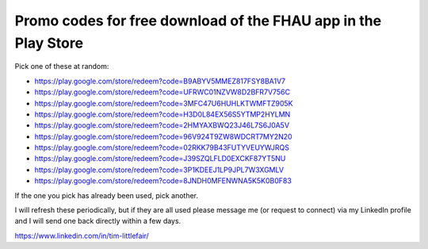Promo codes for free download of the FHAU app in the Play Store
===============================================================


Pick one of these at random:

- https://play.google.com/store/redeem?code=B9ABYV5MMEZ817FSY8BA1V7
- https://play.google.com/store/redeem?code=UFRWC01NZVW8D2BFR7V756C
- https://play.google.com/store/redeem?code=3MFC47U6HUHLKTWMFTZ905K
- https://play.google.com/store/redeem?code=H3D0L84EX56S5YTMP2HYLMN
- https://play.google.com/store/redeem?code=2HMYAXBWQ23J46L7S6J0A5V
- https://play.google.com/store/redeem?code=96V924T9ZW8WDCRT7MY2N20
- https://play.google.com/store/redeem?code=02RKK79B43FUTYVEUYWJRQS
- https://play.google.com/store/redeem?code=J39SZQLFLD0EXCKF87YT5NU
- https://play.google.com/store/redeem?code=3P1KDEEJ1LP9JPL7W3XGMLV
- https://play.google.com/store/redeem?code=8JNDH0MFENWNA5K5K0B0F83

If the one you pick has already been used, pick another.

I will refresh these periodically, but if they are all 
used please message me (or request to connect) via my 
LinkedIn profile and I will send one back directly within 
a few days.

https://www.linkedin.com/in/tim-littlefair/


